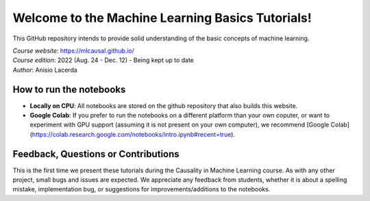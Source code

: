 Welcome to the Machine Learning Basics Tutorials!
=======================================

This GitHub repository intends to provide solid understanding of the basic concepts of machine learning.

| *Course website*: https://mlcausal.github.io/
| *Course edition*: 2022 (Aug. 24 - Dec. 12) - Being kept up to date
| *Author*: Anisio Lacerda

How to run the notebooks
----------------------------------------

- **Locally on CPU**: All notebooks are stored on the github repository that also builds this website.

- **Google Colab**: If you prefer to run the notebooks on a different platform than your own coputer, or want to experiment with GPU support (assuming it is not present on your own computer), we recommend [Google Colab](https://colab.research.google.com/notebooks/intro.ipynb#recent=true).

Feedback, Questions or Contributions
----------------------------------------

This is the first time we present these tutorials during the Causality in Machine Learning course. As with any other project, small bugs and issues are expected. We appreciate any feedback from students, whether it is about a spelling mistake, implementation bug, or suggestions for improvements/additions to the notebooks.

